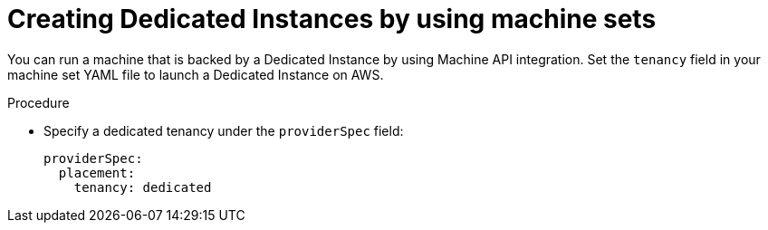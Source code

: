 // Module included in the following assemblies:
//
// * machine_management/creating_machinesets/creating-machineset-aws.adoc

[id="machineset-creating-dedicated-instance_{context}"]
= Creating Dedicated Instances by using machine sets

[role="_abstract"]
You can run a machine that is backed by a Dedicated Instance by using Machine API integration. Set the `tenancy` field in your machine set YAML file to launch a Dedicated Instance on AWS.

.Procedure

* Specify a dedicated tenancy under the `providerSpec` field:
+
[source,yaml]
----
providerSpec:
  placement:
    tenancy: dedicated
----
